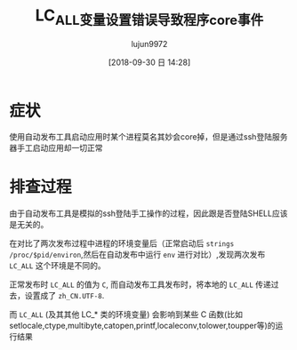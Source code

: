 #+TITLE: LC_ALL变量设置错误导致程序core事件
#+AUTHOR: lujun9972
#+TAGS: 异闻录
#+DATE: [2018-09-30 日 14:28]
#+LANGUAGE:  zh-CN
#+OPTIONS:  H:6 num:nil toc:t \n:nil ::t |:t ^:nil -:nil f:t *:t <:nil

* 症状
使用自动发布工具启动应用时某个进程莫名其妙会core掉，但是通过ssh登陆服务器手工启动应用却一切正常

* 排查过程
由于自动发布工具是模拟的ssh登陆手工操作的过程，因此跟是否登陆SHELL应该是无关的。

在对比了两次发布过程中进程的环境变量后（正常启动后 =strings /proc/$pid/environ=,然后在自动发布中运行 =env= 进行对比）,发现两次发布 =LC_ALL= 这个环境是不同的。

正常发布时 =LC_ALL= 的值为 =C=, 而自动发布工具发布时，将本地的 =LC_ALL= 传递过去，设置成了 =zh_CN.UTF-8=.

而 =LC_ALL= (及其其他 LC_* 类的环境变量) 会影响到某些 C 函数(比如setlocale,ctype,multibyte,catopen,printf,localeconv,tolower,toupper等)的运行结果
